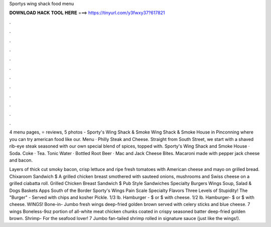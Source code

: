 Sportys wing shack food menu



𝐃𝐎𝐖𝐍𝐋𝐎𝐀𝐃 𝐇𝐀𝐂𝐊 𝐓𝐎𝐎𝐋 𝐇𝐄𝐑𝐄 ===> https://tinyurl.com/y3fwxy37?617821



.



.



.



.



.



.



.



.



.



.



.



.

4 menu pages, ⭐ reviews, 5 photos - Sporty's Wing Shack & Smoke Wing Shack & Smoke House in Pinconning where you can try american food like our. Menu · Philly Steak and Cheese. Straight from South Street, we start with a shaved rib-eye steak seasoned with our own special blend of spices, topped with. Sporty's Wing Shack and Smoke House · Soda. Coke · Tea. Tonic Water · Bottled Root Beer · Mac and Jack Cheese Bites. Macaroni made with pepper jack cheese and bacon.

Layers of thick cut smoky bacon, crisp lettuce and ripe fresh tomatoes with American cheese and mayo on grilled bread. Chixaroom Sandwich $ A grilled chicken breast smothered with sauteed onions, mushrooms and Swiss cheese on a grilled ciabatta roll. Grilled Chicken Breast Sandwich $ Pub Style Sandwiches Specialty Burgers Wings Soup, Salad & Dogs Baskets Apps South of the Border Sporty's Wings Pain Scale Specialty Flavors Three Levels of Stupidity! The "Burger" - Served with chips and kosher Pickle. 1/3 lb. Hamburger - $ or $ with cheese. 1/2 lb. Hamburger- $ or $ with cheese. WINGS! Bone-in- Jumbo fresh wings deep-fried golden brown served with celery sticks and blue cheese. 7 wings Boneless-9oz portion of all-white meat chicken chunks coated in crispy seasoned batter deep-fried golden brown. Shrimp- For the seafood lover! 7 Jumbo fan-tailed shrimp rolled in signature sauce (just like the wings!).
